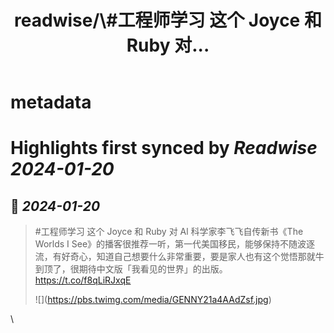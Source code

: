 :PROPERTIES:
:title: readwise/\#工程师学习 这个 Joyce 和 Ruby 对...
:END:


* metadata
:PROPERTIES:
:author: [[HiTw93 on Twitter]]
:full-title: "\#工程师学习 这个 Joyce 和 Ruby 对..."
:category: [[tweets]]
:url: https://twitter.com/HiTw93/status/1748496057753899151
:image-url: https://pbs.twimg.com/profile_images/1540397753586528256/SFkyn7LD.jpg
:END:

* Highlights first synced by [[Readwise]] [[2024-01-20]]
** 📌 [[2024-01-20]]
#+BEGIN_QUOTE
#工程师学习 这个 Joyce 和 Ruby 对 Al 科学家李飞飞自传新书《The Worlds I See》的播客很推荐一听，第一代美国移民，能够保持不随波逐流，有好奇心，知道自己想要什么非常重要，要是家人也有这个觉悟那就牛到顶了，很期待中文版「我看见的世界」的出版。
https://t.co/f8qLiRJxqE 

![](https://pbs.twimg.com/media/GENNY21a4AAdZsf.jpg) 
#+END_QUOTE\